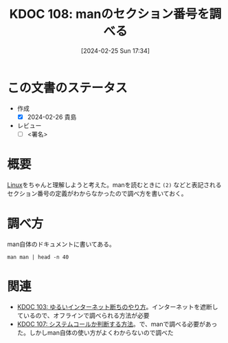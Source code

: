 :properties:
:ID: 20240225T173428
:end:
#+title:      KDOC 108: manのセクション番号を調べる
#+date:       [2024-02-25 Sun 17:34]
#+filetags:   :draft:code:
#+identifier: 20240225T173428

# (denote-rename-file-using-front-matter (buffer-file-name) 0)
# (org-roam-tag-remove)
# (org-roam-tag-add)

# ====ポリシー。
# 1ファイル1アイデア。
# 1ファイルで内容を完結させる。
# 常にほかのエントリとリンクする。
# 自分の言葉を使う。
# 参考文献を残しておく。
# 自分の考えを加える。
# 構造を気にしない。
# エントリ間の接続を発見したら、接続エントリを追加する。カード間にあるリンクの関係を説明するカード。
# アイデアがまとまったらアウトラインエントリを作成する。リンクをまとめたエントリ。
# エントリを削除しない。古いカードのどこが悪いかを説明する新しいカードへのリンクを追加する。
# 恐れずにカードを追加する。無意味の可能性があっても追加しておくことが重要。

* この文書のステータス
- 作成
  - [X] 2024-02-26 貴島
- レビュー
  - [ ] <署名>
# (progn (kill-line -1) (insert (format "  - [X] %s 貴島" (format-time-string "%Y-%m-%d"))))

# 関連をつけた。
# タイトルがフォーマット通りにつけられている。
# 内容をブラウザに表示して読んだ(作成とレビューのチェックは同時にしない)。
# 文脈なく読めるのを確認した。
# おばあちゃんに説明できる。
# いらない見出しを削除した。
# タグを適切にした。
# すべてのコメントを削除した。
* 概要
[[id:7a81eb7c-8e2b-400a-b01a-8fa597ea527a][Linux]]をちゃんと理解しようと考えた。manを読むときに ~(2)~ などと表記されるセクション番号の定義がわからなかったので調べ方を書いておく。

* 調べ方

man自体のドキュメントに書いてある。

#+begin_src shell :results raw
  man man | head -n 40
#+end_src

#+RESULTS:
#+begin_src
MAN(1)                        Manual pager utils                        MAN(1)

NAME
       man - an interface to the system reference manuals

SYNOPSIS
       man [man options] [[section] page ...] ...
       man -k [apropos options] regexp ...
       man -K [man options] [section] term ...
       man -f [whatis options] page ...
       man -l [man options] file ...
       man -w|-W [man options] page ...

DESCRIPTION
       man  is  the system's manual pager.  Each page argument given to man is
       normally the name of a program, utility or function.  The  manual  page
       associated with each of these arguments is then found and displayed.  A
       section, if provided, will direct man to look only in that  section  of
       the  manual.   The  default action is to search in all of the available
       sections following a pre-defined order (see DEFAULTS), and to show only
       the first page found, even if page exists in several sections.

       The table below shows the section numbers of the manual followed by the
       types of pages they contain.

       1   Executable programs or shell commands
       2   System calls (functions provided by the kernel)
       3   Library calls (functions within program libraries)
       4   Special files (usually found in /dev)
       5   File formats and conventions, e.g. /etc/passwd
       6   Games
       7   Miscellaneous (including  macro  packages  and  conventions),  e.g.
           man(7), groff(7), man-pages(7)
       8   System administration commands (usually only for root)
       9   Kernel routines [Non standard]

       A manual page consists of several sections.

       Conventional  section  names include NAME, SYNOPSIS, CONFIGURATION, DE‐
       SCRIPTION, OPTIONS,  EXIT STATUS,  RETURN VALUE,  ERRORS,  ENVIRONMENT,
#+end_src

* 関連
# 関連するエントリ。なぜ関連させたか理由を書く。
- [[id:20240224T025714][KDOC 103: ゆるいインターネット断ちのやり方]]。インターネットを遮断しているので、オフラインで調べられる方法が必要
- [[id:20240225T172456][KDOC 107: システムコールか判断する方法]]。で、manで調べる必要があった。しかしman自体の使い方がよくわからないので調べた
